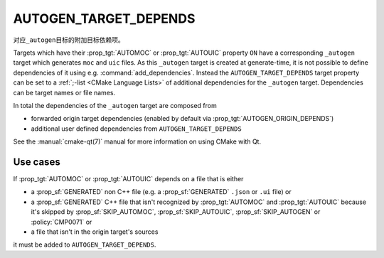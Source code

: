 AUTOGEN_TARGET_DEPENDS
----------------------

对应\ ``_autogen``\ 目标的附加目标依赖项。

Targets which have their :prop_tgt:`AUTOMOC` or :prop_tgt:`AUTOUIC` property
``ON`` have a corresponding ``_autogen`` target which generates
``moc`` and ``uic`` files.  As this ``_autogen`` target is created at
generate-time, it is not possible to define dependencies of it using
e.g.  :command:`add_dependencies`.  Instead the
``AUTOGEN_TARGET_DEPENDS`` target property can be set to a
:ref:`;-list <CMake Language Lists>` of additional dependencies for the
``_autogen`` target.  Dependencies can be target names or file names.

In total the dependencies of the ``_autogen`` target are composed from

- forwarded origin target dependencies
  (enabled by default via :prop_tgt:`AUTOGEN_ORIGIN_DEPENDS`)
- additional user defined dependencies from ``AUTOGEN_TARGET_DEPENDS``

See the :manual:`cmake-qt(7)` manual for more information on using CMake
with Qt.

Use cases
^^^^^^^^^

If :prop_tgt:`AUTOMOC` or :prop_tgt:`AUTOUIC` depends on a file that is either

- a :prop_sf:`GENERATED` non C++ file (e.g. a :prop_sf:`GENERATED` ``.json``
  or ``.ui`` file) or
- a :prop_sf:`GENERATED` C++ file that isn't recognized by :prop_tgt:`AUTOMOC`
  and :prop_tgt:`AUTOUIC` because it's skipped by :prop_sf:`SKIP_AUTOMOC`,
  :prop_sf:`SKIP_AUTOUIC`, :prop_sf:`SKIP_AUTOGEN` or :policy:`CMP0071` or
- a file that isn't in the origin target's sources

it must be added to ``AUTOGEN_TARGET_DEPENDS``.

